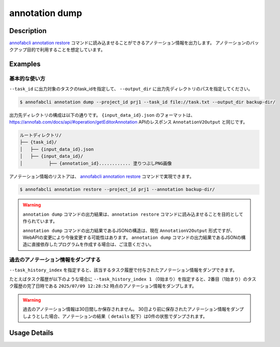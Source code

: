 ==========================================
annotation dump
==========================================

Description
=================================
`annofabcli annotation restore <../annotation/restore.html>`_ コマンドに読み込ませることができるアノテーション情報を出力します。
アノテーションのバックアップ目的で利用することを想定しています。


Examples
=================================


基本的な使い方
--------------------------


``--task_id`` に出力対象のタスクのtask_idを指定して、 ``--output_dir`` に出力先ディレクトリのパスを指定してください。

.. code-block::

    $ annofabcli annotation dump --project_id prj1 --task_id file://task.txt --output_dir backup-dir/



出力先ディレクトリの構成は以下の通りです。
``{input_data_id}.json`` のフォーマットは、https://annofab.com/docs/api/#operation/getEditorAnnotation APIのレスポンス ``AnnotationV2Output`` と同じです。

.. code-block::

    ルートディレクトリ/
    ├── {task_id}/
    │   ├── {input_data_id}.json
    │   ├── {input_data_id}/
    │          ├── {annotation_id}............ 塗りつぶしPNG画像



アノテーション情報のリストアは、 `annofabcli annotation restore <../annotation/restore.html>`_ コマンドで実現できます。

.. code-block::

    $ annofabcli annotation restore --project_id prj1 --annotation backup-dir/


.. warning::

    ``annotation dump`` コマンドの出力結果は、``annotation restore`` コマンドに読み込ませることを目的として作られています。

    ``annotation dump`` コマンドの出力結果であるJSONの構造は、現在 ``AnnotationV2Output`` 形式ですが、WebAPIの変更により今後変更する可能性はあります。
    ``annotation dump`` コマンドの出力結果であるJSONの構造に直接依存したプログラムを作成する場合は、ご注意ください。




過去のアノテーション情報をダンプする
----------------------------------------------------
``--task_history_index`` を指定すると、該当するタスク履歴で付与されたアノテーション情報をダンプできます。

たとえばタスク履歴が以下のような場合に ``--task_history_index 1`` （0始まり）を指定すると、2番目（1始まり）のタスク履歴の完了日時である ``2025/07/09 12:28:52`` 時点のアノテーション情報をダンプします。

.. image:: dump/task_history.png
        :alt: タスク履歴画面


.. warning::

    過去のアノテーション情報は30日間しか保存されません。
    30日より前に保存されたアノテーション情報をダンプしようとした場合、アノテーションの結果（ ``details`` 配下）は0件の状態でダンプされます。
    



Usage Details
=================================

.. argparse::
    :ref: annofabcli.annotation.dump_annotation.add_parser
    :prog: annofabcli annotation dump
    :nosubcommands:
    :nodefaultconst:


